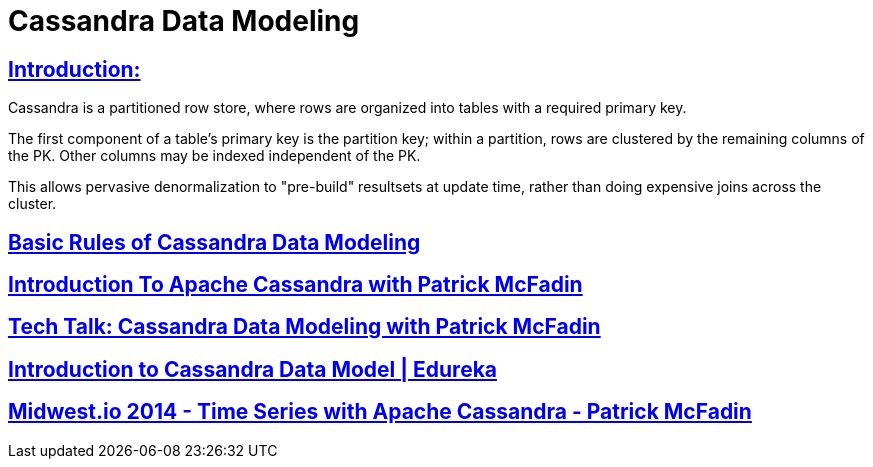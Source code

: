 = Cassandra Data Modeling

== https://wiki.apache.org/cassandra/DataModel[Introduction:]

Cassandra is a partitioned row store, where rows are organized into tables with a required primary key.

The first component of a table's primary key is the partition key; within a partition, rows are clustered by the remaining columns of the PK. Other columns may be indexed independent of the PK.

This allows pervasive denormalization to "pre-build" resultsets at update time, rather than doing expensive joins across the cluster.
 

== https://www.datastax.com/dev/blog/basic-rules-of-cassandra-data-modeling[Basic Rules of Cassandra Data Modeling]
 

==  https://youtu.be/B_HTdrTgGNs[Introduction To Apache Cassandra with Patrick McFadin] 


==  https://www.youtube.com/watch?v=tg6eIht-00M&t=2s[ Tech Talk: Cassandra Data Modeling with Patrick McFadin] 


==  https://www.youtube.com/watch?v=N2zIlVhKXTc&t=29s[ Introduction to Cassandra Data Model | Edureka]

== https://www.youtube.com/watch?v=Vv3QJxAdjic[Midwest.io 2014 - Time Series with Apache Cassandra - Patrick McFadin]